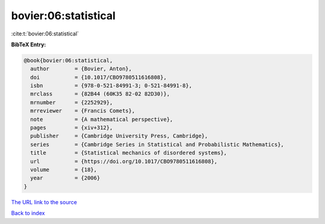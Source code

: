 bovier:06:statistical
=====================

:cite:t:`bovier:06:statistical`

**BibTeX Entry:**

.. code-block:: bibtex

   @book{bovier:06:statistical,
     author        = {Bovier, Anton},
     doi           = {10.1017/CBO9780511616808},
     isbn          = {978-0-521-84991-3; 0-521-84991-8},
     mrclass       = {82B44 (60K35 82-02 82D30)},
     mrnumber      = {2252929},
     mrreviewer    = {Francis Comets},
     note          = {A mathematical perspective},
     pages         = {xiv+312},
     publisher     = {Cambridge University Press, Cambridge},
     series        = {Cambridge Series in Statistical and Probabilistic Mathematics},
     title         = {Statistical mechanics of disordered systems},
     url           = {https://doi.org/10.1017/CBO9780511616808},
     volume        = {18},
     year          = {2006}
   }
`The URL link to the source <https://doi.org/10.1017/CBO9780511616808>`_


`Back to index <../By-Cite-Keys.html>`_
